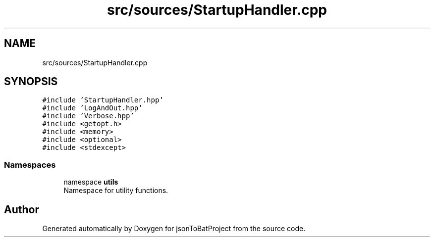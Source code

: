 .TH "src/sources/StartupHandler.cpp" 3 "Thu Feb 29 2024 12:13:30" "Version 0.2.0" "jsonToBatProject" \" -*- nroff -*-
.ad l
.nh
.SH NAME
src/sources/StartupHandler.cpp
.SH SYNOPSIS
.br
.PP
\fC#include 'StartupHandler\&.hpp'\fP
.br
\fC#include 'LogAndOut\&.hpp'\fP
.br
\fC#include 'Verbose\&.hpp'\fP
.br
\fC#include <getopt\&.h>\fP
.br
\fC#include <memory>\fP
.br
\fC#include <optional>\fP
.br
\fC#include <stdexcept>\fP
.br

.SS "Namespaces"

.in +1c
.ti -1c
.RI "namespace \fButils\fP"
.br
.RI "Namespace for utility functions\&. "
.in -1c
.SH "Author"
.PP 
Generated automatically by Doxygen for jsonToBatProject from the source code\&.
